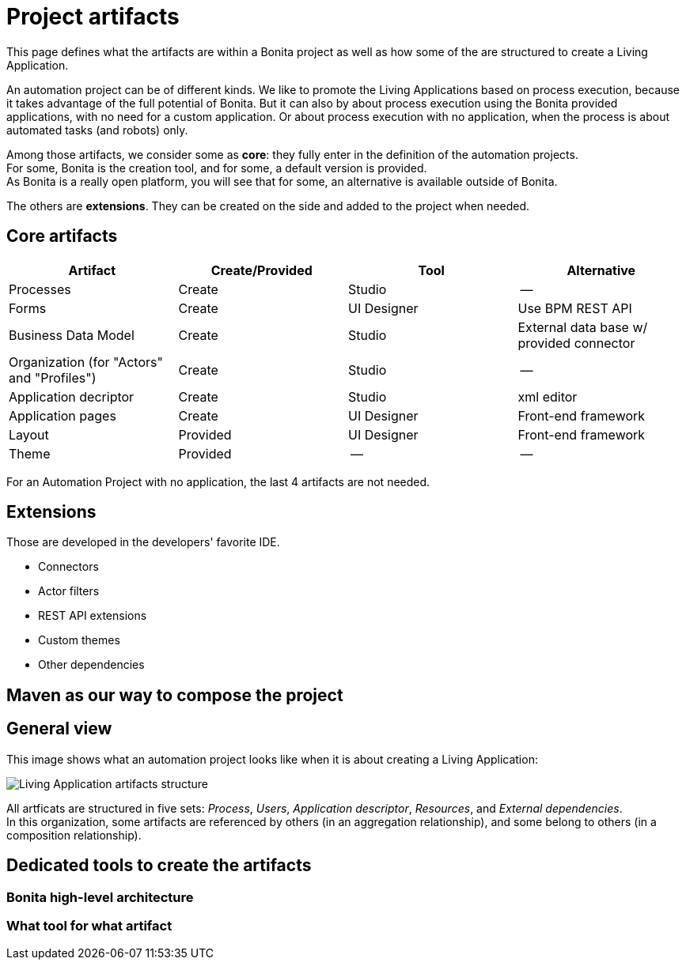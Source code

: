 = Project artifacts
:description: This page defines what the artifacts are within a Bonita project as well as how some of the are structured to create a Living Application.

This page defines what the artifacts are within a Bonita project as well as how some of the are structured to create a Living Application.

An automation project can be of different kinds. 
We like to promote the Living Applications based on process execution, because it takes advantage of the full potential of Bonita.
But it can also by about process execution using the Bonita provided applications, with no need for a custom application.
Or about process execution with no application, when the process is about automated tasks (and robots) only.

Among those artifacts, we consider some as *core*: they fully enter in the definition of the automation projects. +
For some, Bonita is the creation tool, and for some, a default version is provided. +
As Bonita is a really open platform, you will see that for some, an alternative is available outside of Bonita.

The others are *extensions*. They can be created on the side and added to the project when needed. 

== Core artifacts

[cols="1,1,1,1"]
|===
|Artifact |Create/Provided | Tool | Alternative

|Processes
|Create
|Studio
|--

|Forms
|Create
|UI Designer
|Use BPM REST API

|Business Data Model
|Create
|Studio
|External data base w/ provided connector

|Organization (for "Actors" and "Profiles")
|Create
|Studio
|--

|Application decriptor
|Create
|Studio
|xml editor

|Application pages
|Create
|UI Designer
|Front-end framework

|Layout
|Provided
|UI Designer
|Front-end framework

|Theme
|Provided
|--
|--

|=== 

For an Automation Project with no application, the last 4 artifacts are not needed.

== Extensions
Those are developed in the developers' favorite IDE.

* Connectors
* Actor filters
* REST API extensions
* Custom themes
* Other dependencies

== Maven as our way to compose the project

== General view

This image shows what an automation project looks like when it is about creating a Living Application:

image:images/artifacts.png[Living Application artifacts structure]
// {.img-responsive}

All artficats are structured in five sets: _Process_, _Users_, _Application descriptor_, _Resources_, and _External dependencies_. +
In this organization, some artifacts are referenced by others (in an aggregation relationship), and some belong to others (in a composition relationship). +




== Dedicated tools to create the artifacts

=== Bonita high-level architecture

=== What tool for what artifact


